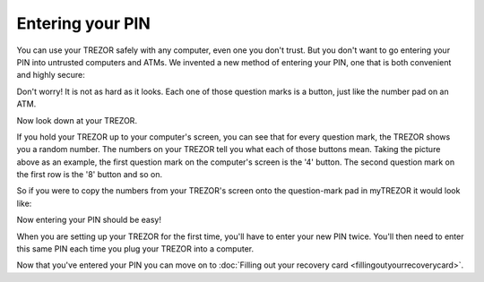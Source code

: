 Entering your PIN
=================

You can use your TREZOR safely with any computer, even one you don't trust.  But you don't want to go entering your PIN into untrusted computers and ATMs.  We invented a new method of entering your PIN, one that is both convenient and highly secure:

.. image:: images/pin-numberpad.png

Don't worry!  It is not as hard as it looks.  Each one of those question marks is a button, just like the number pad on an ATM.

Now look down at your TREZOR.

.. image:: images/trezor-pin.jpg

If you hold your TREZOR up to your computer's screen, you can see that for every question mark, the TREZOR shows you a random number.  The numbers on your TREZOR tell you what each of those buttons mean.  Taking the picture above as an example, the first question mark on the computer's screen is the '4' button.  The second question mark on the first row is the '8' button and so on.

So if you were to copy the numbers from your TREZOR's screen onto the question-mark pad in myTREZOR it would look like:

.. image::  images/pin-numberpad-filled-in.png


Now entering your PIN should be easy!

When you are setting up your TREZOR for the first time, you'll have to enter your new PIN twice.  You'll then need to enter this same PIN each time you plug your TREZOR into a computer.

Now that you've entered your PIN you can move on to :doc:`Filling out your recovery card <fillingoutyourrecoverycard>`.
